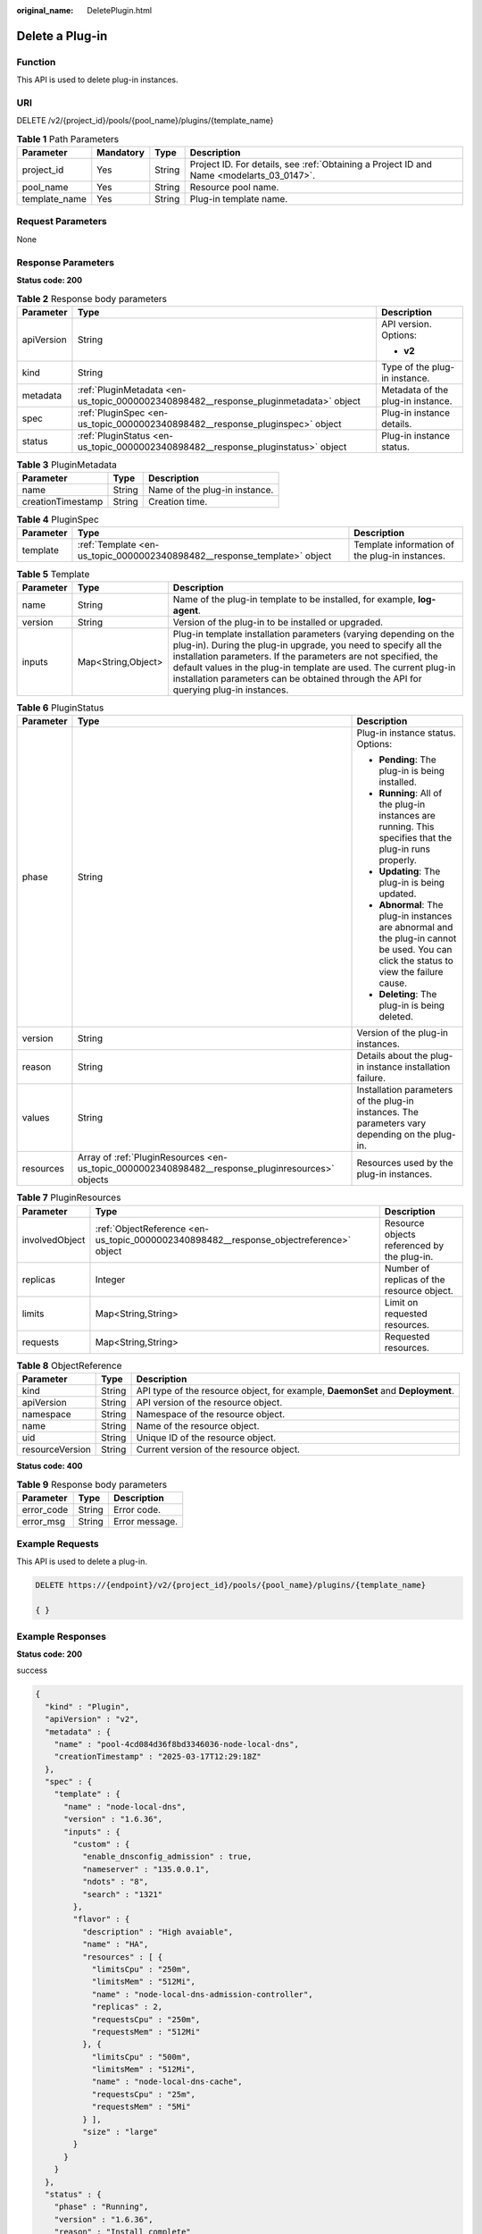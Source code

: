 :original_name: DeletePlugin.html

.. _DeletePlugin:

Delete a Plug-in
================

Function
--------

This API is used to delete plug-in instances.

URI
---

DELETE /v2/{project_id}/pools/{pool_name}/plugins/{template_name}

.. table:: **Table 1** Path Parameters

   +---------------+-----------+--------+------------------------------------------------------------------------------------------+
   | Parameter     | Mandatory | Type   | Description                                                                              |
   +===============+===========+========+==========================================================================================+
   | project_id    | Yes       | String | Project ID. For details, see :ref:`Obtaining a Project ID and Name <modelarts_03_0147>`. |
   +---------------+-----------+--------+------------------------------------------------------------------------------------------+
   | pool_name     | Yes       | String | Resource pool name.                                                                      |
   +---------------+-----------+--------+------------------------------------------------------------------------------------------+
   | template_name | Yes       | String | Plug-in template name.                                                                   |
   +---------------+-----------+--------+------------------------------------------------------------------------------------------+

Request Parameters
------------------

None

Response Parameters
-------------------

**Status code: 200**

.. table:: **Table 2** Response body parameters

   +-----------------------+--------------------------------------------------------------------------------------+-----------------------------------+
   | Parameter             | Type                                                                                 | Description                       |
   +=======================+======================================================================================+===================================+
   | apiVersion            | String                                                                               | API version. Options:             |
   |                       |                                                                                      |                                   |
   |                       |                                                                                      | -  **v2**                         |
   +-----------------------+--------------------------------------------------------------------------------------+-----------------------------------+
   | kind                  | String                                                                               | Type of the plug-in instance.     |
   +-----------------------+--------------------------------------------------------------------------------------+-----------------------------------+
   | metadata              | :ref:`PluginMetadata <en-us_topic_0000002340898482__response_pluginmetadata>` object | Metadata of the plug-in instance. |
   +-----------------------+--------------------------------------------------------------------------------------+-----------------------------------+
   | spec                  | :ref:`PluginSpec <en-us_topic_0000002340898482__response_pluginspec>` object         | Plug-in instance details.         |
   +-----------------------+--------------------------------------------------------------------------------------+-----------------------------------+
   | status                | :ref:`PluginStatus <en-us_topic_0000002340898482__response_pluginstatus>` object     | Plug-in instance status.          |
   +-----------------------+--------------------------------------------------------------------------------------+-----------------------------------+

.. _en-us_topic_0000002340898482__response_pluginmetadata:

.. table:: **Table 3** PluginMetadata

   ================= ====== =============================
   Parameter         Type   Description
   ================= ====== =============================
   name              String Name of the plug-in instance.
   creationTimestamp String Creation time.
   ================= ====== =============================

.. _en-us_topic_0000002340898482__response_pluginspec:

.. table:: **Table 4** PluginSpec

   +-----------+--------------------------------------------------------------------------+------------------------------------------------+
   | Parameter | Type                                                                     | Description                                    |
   +===========+==========================================================================+================================================+
   | template  | :ref:`Template <en-us_topic_0000002340898482__response_template>` object | Template information of the plug-in instances. |
   +-----------+--------------------------------------------------------------------------+------------------------------------------------+

.. _en-us_topic_0000002340898482__response_template:

.. table:: **Table 5** Template

   +-----------+--------------------+---------------------------------------------------------------------------------------------------------------------------------------------------------------------------------------------------------------------------------------------------------------------------------------------------------------------------------------------------------------------+
   | Parameter | Type               | Description                                                                                                                                                                                                                                                                                                                                                         |
   +===========+====================+=====================================================================================================================================================================================================================================================================================================================================================================+
   | name      | String             | Name of the plug-in template to be installed, for example, **log-agent**.                                                                                                                                                                                                                                                                                           |
   +-----------+--------------------+---------------------------------------------------------------------------------------------------------------------------------------------------------------------------------------------------------------------------------------------------------------------------------------------------------------------------------------------------------------------+
   | version   | String             | Version of the plug-in to be installed or upgraded.                                                                                                                                                                                                                                                                                                                 |
   +-----------+--------------------+---------------------------------------------------------------------------------------------------------------------------------------------------------------------------------------------------------------------------------------------------------------------------------------------------------------------------------------------------------------------+
   | inputs    | Map<String,Object> | Plug-in template installation parameters (varying depending on the plug-in). During the plug-in upgrade, you need to specify all the installation parameters. If the parameters are not specified, the default values in the plug-in template are used. The current plug-in installation parameters can be obtained through the API for querying plug-in instances. |
   +-----------+--------------------+---------------------------------------------------------------------------------------------------------------------------------------------------------------------------------------------------------------------------------------------------------------------------------------------------------------------------------------------------------------------+

.. _en-us_topic_0000002340898482__response_pluginstatus:

.. table:: **Table 6** PluginStatus

   +-----------------------+--------------------------------------------------------------------------------------------------+-----------------------------------------------------------------------------------------------------------------------------------------+
   | Parameter             | Type                                                                                             | Description                                                                                                                             |
   +=======================+==================================================================================================+=========================================================================================================================================+
   | phase                 | String                                                                                           | Plug-in instance status. Options:                                                                                                       |
   |                       |                                                                                                  |                                                                                                                                         |
   |                       |                                                                                                  | -  **Pending**: The plug-in is being installed.                                                                                         |
   |                       |                                                                                                  |                                                                                                                                         |
   |                       |                                                                                                  | -  **Running**: All of the plug-in instances are running. This specifies that the plug-in runs properly.                                |
   |                       |                                                                                                  |                                                                                                                                         |
   |                       |                                                                                                  | -  **Updating**: The plug-in is being updated.                                                                                          |
   |                       |                                                                                                  |                                                                                                                                         |
   |                       |                                                                                                  | -  **Abnormal**: The plug-in instances are abnormal and the plug-in cannot be used. You can click the status to view the failure cause. |
   |                       |                                                                                                  |                                                                                                                                         |
   |                       |                                                                                                  | -  **Deleting**: The plug-in is being deleted.                                                                                          |
   +-----------------------+--------------------------------------------------------------------------------------------------+-----------------------------------------------------------------------------------------------------------------------------------------+
   | version               | String                                                                                           | Version of the plug-in instances.                                                                                                       |
   +-----------------------+--------------------------------------------------------------------------------------------------+-----------------------------------------------------------------------------------------------------------------------------------------+
   | reason                | String                                                                                           | Details about the plug-in instance installation failure.                                                                                |
   +-----------------------+--------------------------------------------------------------------------------------------------+-----------------------------------------------------------------------------------------------------------------------------------------+
   | values                | String                                                                                           | Installation parameters of the plug-in instances. The parameters vary depending on the plug-in.                                         |
   +-----------------------+--------------------------------------------------------------------------------------------------+-----------------------------------------------------------------------------------------------------------------------------------------+
   | resources             | Array of :ref:`PluginResources <en-us_topic_0000002340898482__response_pluginresources>` objects | Resources used by the plug-in instances.                                                                                                |
   +-----------------------+--------------------------------------------------------------------------------------------------+-----------------------------------------------------------------------------------------------------------------------------------------+

.. _en-us_topic_0000002340898482__response_pluginresources:

.. table:: **Table 7** PluginResources

   +----------------+----------------------------------------------------------------------------------------+---------------------------------------------+
   | Parameter      | Type                                                                                   | Description                                 |
   +================+========================================================================================+=============================================+
   | involvedObject | :ref:`ObjectReference <en-us_topic_0000002340898482__response_objectreference>` object | Resource objects referenced by the plug-in. |
   +----------------+----------------------------------------------------------------------------------------+---------------------------------------------+
   | replicas       | Integer                                                                                | Number of replicas of the resource object.  |
   +----------------+----------------------------------------------------------------------------------------+---------------------------------------------+
   | limits         | Map<String,String>                                                                     | Limit on requested resources.               |
   +----------------+----------------------------------------------------------------------------------------+---------------------------------------------+
   | requests       | Map<String,String>                                                                     | Requested resources.                        |
   +----------------+----------------------------------------------------------------------------------------+---------------------------------------------+

.. _en-us_topic_0000002340898482__response_objectreference:

.. table:: **Table 8** ObjectReference

   +-----------------+--------+---------------------------------------------------------------------------------+
   | Parameter       | Type   | Description                                                                     |
   +=================+========+=================================================================================+
   | kind            | String | API type of the resource object, for example, **DaemonSet** and **Deployment**. |
   +-----------------+--------+---------------------------------------------------------------------------------+
   | apiVersion      | String | API version of the resource object.                                             |
   +-----------------+--------+---------------------------------------------------------------------------------+
   | namespace       | String | Namespace of the resource object.                                               |
   +-----------------+--------+---------------------------------------------------------------------------------+
   | name            | String | Name of the resource object.                                                    |
   +-----------------+--------+---------------------------------------------------------------------------------+
   | uid             | String | Unique ID of the resource object.                                               |
   +-----------------+--------+---------------------------------------------------------------------------------+
   | resourceVersion | String | Current version of the resource object.                                         |
   +-----------------+--------+---------------------------------------------------------------------------------+

**Status code: 400**

.. table:: **Table 9** Response body parameters

   ========== ====== ==============
   Parameter  Type   Description
   ========== ====== ==============
   error_code String Error code.
   error_msg  String Error message.
   ========== ====== ==============

Example Requests
----------------

This API is used to delete a plug-in.

.. code-block:: text

   DELETE https://{endpoint}/v2/{project_id}/pools/{pool_name}/plugins/{template_name}

   { }

Example Responses
-----------------

**Status code: 200**

success

.. code-block::

   {
     "kind" : "Plugin",
     "apiVersion" : "v2",
     "metadata" : {
       "name" : "pool-4cd084d36f8bd3346036-node-local-dns",
       "creationTimestamp" : "2025-03-17T12:29:18Z"
     },
     "spec" : {
       "template" : {
         "name" : "node-local-dns",
         "version" : "1.6.36",
         "inputs" : {
           "custom" : {
             "enable_dnsconfig_admission" : true,
             "nameserver" : "135.0.0.1",
             "ndots" : "8",
             "search" : "1321"
           },
           "flavor" : {
             "description" : "High avaiable",
             "name" : "HA",
             "resources" : [ {
               "limitsCpu" : "250m",
               "limitsMem" : "512Mi",
               "name" : "node-local-dns-admission-controller",
               "replicas" : 2,
               "requestsCpu" : "250m",
               "requestsMem" : "512Mi"
             }, {
               "limitsCpu" : "500m",
               "limitsMem" : "512Mi",
               "name" : "node-local-dns-cache",
               "requestsCpu" : "25m",
               "requestsMem" : "5Mi"
             } ],
             "size" : "large"
           }
         }
       }
     },
     "status" : {
       "phase" : "Running",
       "version" : "1.6.36",
       "reason" : "Install complete"
     }
   }

**Status code: 400**

Bad request

.. code-block::

   {
     "error_code" : "ModelArts.50004000",
     "error_msg" : "Bad request."
   }

Status Codes
------------

=========== ===========
Status Code Description
=========== ===========
200         success
400         Bad request
=========== ===========

Error Codes
-----------

See :ref:`Error Codes <modelarts_03_0095>`.
